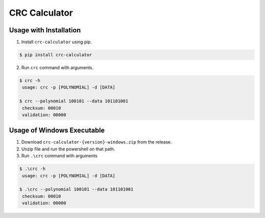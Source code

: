 ==============
CRC Calculator
==============

|PyPI version| |pre-commit.ci status| |GitHub Workflow Status|

Usage with Installation
-----------------------

1. Install ``crc-calculator`` using pip.

.. code:: bash

   $ pip install crc-calculator

2. Run ``crc`` command with arguments.

.. code:: bash

   $ crc -h
    usage: crc -p [POLYNOMIAL] -d [DATA]

   $ crc --polynomial 100101 --data 101101001
    checksum: 00010
    validation: 00000

Usage of Windows Executable
---------------------------

1. Download ``crc-calculator-{version}-windows.zip`` from the release.
2. Unzip file and run the powershell on that path.
3. Run ``.\crc`` command with arguments

.. code:: bash

   $ .\crc -h
    usage: crc -p [POLYNOMIAL] -d [DATA]

   $ .\crc --polynomial 100101 --data 101101001
    checksum: 00010
    validation: 00000

.. |PyPI version| image:: https://img.shields.io/pypi/v/crc-calculator
   :target: https://pypi.org/project/crc-calculator/
.. |pre-commit.ci status| image:: https://results.pre-commit.ci/badge/github/junghoon-vans/crc-calculator/main.svg
   :target: https://results.pre-commit.ci/latest/github/junghoon-vans/crc-calculator/main
.. |GitHub Workflow Status| image:: https://img.shields.io/github/workflow/status/junghoon-vans/crc-calculator/Upload%20Python%20Package
